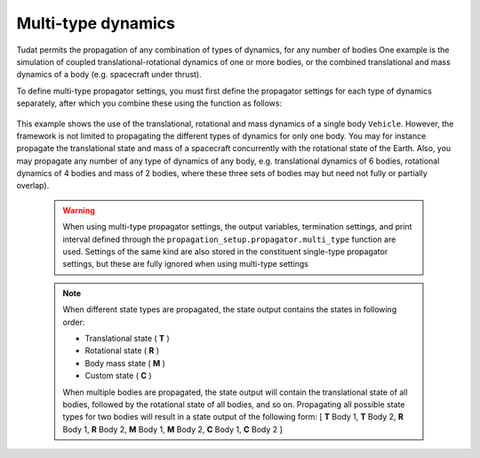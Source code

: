 .. _multi_type_dynamics:

===================
Multi-type dynamics
===================

Tudat permits the propagation of any combination of types of dynamics, for any number of bodies
One example is the simulation of coupled translational-rotational dynamics of one or more bodies, or the combined translational and mass dynamics of a body (e.g. spacecraft under thrust).

To define multi-type propagator settings, you must first define the propagator settings for each type of dynamics separately, after which you combine these using the function as follows: 

    .. tabs::

         .. tab:: Python

          .. toggle-header:: 
             :header: Required **Show/Hide**

             .. literalinclude:: /_src_snippets/simulation/environment_setup/full_translational_setup.py
             .. literalinclude:: /_src_snippets/simulation/environment_setup/full_rotational_setup.py
             .. literalinclude:: /_src_snippets/simulation/environment_setup/full_mass_setup.py
                :language: python

          .. literalinclude:: /_src_snippets/simulation/environment_setup/full_multitype_setup.py
             :language: python

         .. tab:: C++

          .. literalinclude:: /_src_snippets/simulation/environment_setup/req_create_bodies.cpp
             :language: cpp

This example shows the use of the translational, rotational and mass dynamics of a single body ``Vehicle``. However, the framework is not limited to propagating the different types of dynamics for only one body. You may for instance propagate the translational state and mass of a spacecraft concurrently with the rotational state of the Earth. Also, you may propagate any number of any type of dynamics of any body, e.g. translational dynamics of 6 bodies, rotational dynamics of 4 bodies and mass of 2 bodies, where these three sets of bodies may but need not fully or partially overlap).
   
 .. Warning:: 

    When using multi-type propagator settings, the output variables, termination settings, and print interval defined through the ``propagation_setup.propagator.multi_type`` function are used. Settings of the same kind are also stored in the constituent single-type propagator settings, but these are fully ignored when using multi-type settings 

 .. note::
    
    When different state types are propagated, the state output contains the states in following order:

    - Translational state ( **T** )
    - Rotational state ( **R** )
    - Body mass state ( **M** )
    - Custom state ( **C** )

    When multiple bodies are propagated, the state output will contain the translational state of all bodies, followed by the rotational state of all bodies, and so on.
    Propagating all possible state types for two bodies will result in a state output of the following form:
    [ **T** Body 1, **T** Body 2, **R** Body 1, **R** Body 2, **M** Body 1, **M** Body 2, **C** Body 1, **C** Body 2 ]
